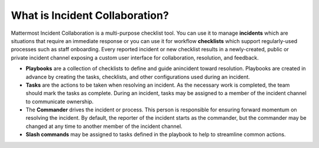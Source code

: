 What is Incident Collaboration?
-------------------------------

Mattermost Incident Collaboration is a multi-purpose checklist tool. You can use it to manage **incidents** which are situations that require an immediate response or you can use it for workflow **checklists** which support regularly-used processes such as staff onboarding. Every reported incident or new checklist results in a newly-created, public or private incident channel exposing a custom user interface for collaboration, resolution, and feedback.

* **Playbooks** are a collection of checklists to define and guide anincident toward resolution. Playbooks are created in advance by creating the tasks, checklists, and other configurations used during an incident.
* **Tasks** are the actions to be taken when resolving an incident. As the necessary work is completed, the team should mark the tasks as complete. During an incident, tasks may be assigned to a member of the incident channel to communicate ownership.
* The **Commander** drives the incident or process. This person is responsible for ensuring forward momentum on resolving the incident. By default, the reporter of the incident starts as the commander, but the commander may be changed at any time to another member of the incident channel.
* **Slash commands** may be assigned to tasks defined in the playbook to help to streamline common actions.
